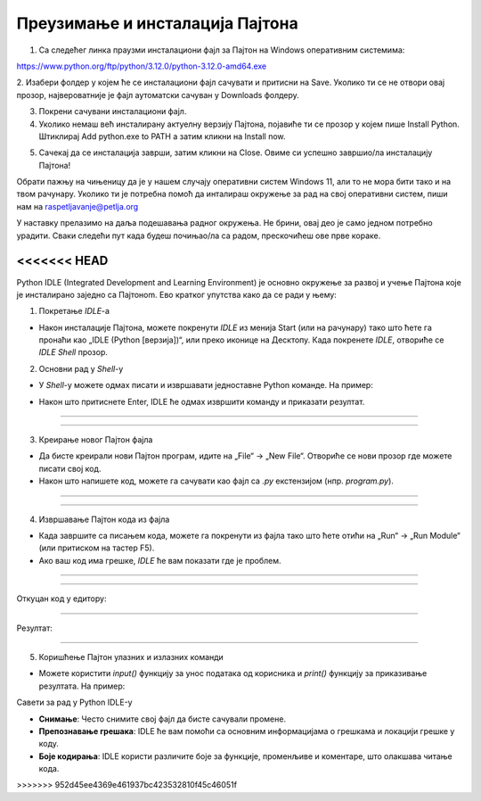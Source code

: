 ===================================
Преузимање и инсталација Пајтона
===================================


1. Са следећег линка праузми инсталациони фајл за Пајтон на Windows оперативним системима:

https://www.python.org/ftp/python/3.12.0/python-3.12.0-amd64.exe



2. Изабери фолдер у којем ће се инсталациони фајл сачувати и притисни на Save. Уколико ти се не 
отвори овај прозор, највероватније је фајл аутоматски сачуван у Downloads фолдеру.


.. image:: ../../_images/python_download.png
  :width: 800
  :alt: Alternative text
  
  
3. Покрени сачувани инсталациони фајл.

4. Уколико немаш већ инсталирану актуелну верзију Пајтона, појавиће ти се прозор у којем пише Install Python. Штиклирај Add python.exe to PATH а затим кликни нa Install now.



.. image:: ../../_images/python_installnow.png
  :width: 800
  :alt: Alternative text
  
  
5. Сачекај да се инсталација заврши, затим кликни на Close. Овиме си успешно завршио/ла инсталацију Пајтона!


Обрати пажњу на чињеницу да је у нашем случају оперативни систем Windows 11, али то не мора бити тако и на твом рачунару. 
Уколико ти је потребна помоћ да инталираш окружење за рад на свој оперативни систем, пиши нам на raspetljavanje@petlja.org


У наставку прелазимо на даља подешавања радног окружења. Не брини, овај део је само једном потребно урадити. 
Сваки следећи пут када будеш почињао/ла са радом, прескочићеш ове прве кораке.



<<<<<<< HEAD
=======
Python IDLE (Integrated Development and Learning Environment) је основно окружење за развој и учење Пajтона које је инсталирано заједно са Пajтонom. Ево кратког упутства како да се ради у њему:

1. Покретање *IDLE*-а

- Након инсталације Пајтона, можете покренути *IDLE* из менија Start (или на рачунару) тако што ћете га пронаћи као „IDLE (Python [верзија])“, или преко иконице на Десктопу. Када покренете *IDLE*, отвориће се *IDLE Shell* прозор.

2. Основни рад у *Shell*-у

- У *Shell*-у можете одмах писати и извршавати једноставне Python команде. На пример:
  
.. activecode:: input1  
   :coach:
   
   print("Здраво, Светe!")
  
- Након што притиснете Enter, IDLE ће одмах извршити команду и приказати резултат.

----------------------------------------------------- 

.. image:: ../../_images/slika0.png
  :width: 400
  :alt: Alternative text
  :align: center

----------------------------------------------------- 

3. Креирање новог Пајтон фајла

- Да бисте креирали нови Пајтон програм, идите на „File“ -> „New File“. Отвориће се нови прозор где можете писати свој код.
- Након што напишете код, можете га сачувати као фајл са `.py` екстензијом (нпр. `program.py`).

----------------------------------------------------- 

.. image:: ../../_images/slika1.png
  :width: 400
  :alt: Alternative text
  :align: center

----------------------------------------------------- 

4. Извршавање Пајтон кода из фајла

- Када завршите са писањем кода, можете га покренути из фајла тако што ћете отићи на „Run“ -> „Run Module“ (или притиском на тастер F5).
- Ако ваш код има грешке, *IDLE* ће вам показати где је проблем.

  
-----------------------------------------------------  

.. activecode:: input3  
   :coach:

   broj1 = 23
   broj2 = 54

   zbir = broj1 + broj2

   print(zbir)

  
-----------------------------------------------------  

Откуцан код у едитору:

.. image:: ../../_images/slika3.png
  :width: 400
  :alt: Alternative text
  :align: center
  
-----------------------------------------------------  

Резултат:

  
.. image:: ../../_images/slika4.png
   :width: 600
   :alt: Alternative text 
   :align: center  


-----------------------------------------------------  
  
  

5. Коришћење Пајтон улазних и излазних команди

- Можете користити `input()` функцију за унос података од корисника и `print()` функцију за приказивање резултата. На пример:
 
.. activecode:: input2  
   :coach:
   
   ime = input("Унесите ваше име: ")
   print("Здраво,", ime)
  

Савети за рад у Python IDLE-у

- **Снимање**: Често снимите свој фајл да бисте сачували промене.
- **Препознавање грешака**: IDLE ће вам помоћи са основним информацијама о грешкама и локацији грешке у коду.
- **Боје кодирања**: IDLE користи различите боје за функције, променљиве и коментаре, што олакшава читање кода.


 
>>>>>>> 952d45ee4369e461937bc423532810f45c46051f
